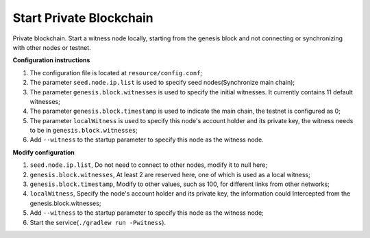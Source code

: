 ===========
Start Private Blockchain
===========

.. contents:: Table of contents
  :depth: 1
  :local:

Private blockchain. Start a witness node locally, starting from the genesis block and not connecting or synchronizing with other nodes or testnet.

**Configuration instructions**

1. The configuration file is located at ``resource/config.conf``;
2. The parameter ``seed.node.ip.list`` is used to specify seed nodes(Synchronize main chain);
3. The parameter ``genesis.block.witnesses`` is used to specify the initial witnesses. It currently contains 11 default witnesses;
4. The parameter ``genesis.block.timestamp`` is used to indicate the main chain, the testnet is configured as 0;
5. The parameter ``localWitness`` is used to specify this node's account holder and its private key, the witness needs to be in ``genesis.block.witnesses``;
6. Add ``--witness`` to the startup parameter to specify this node as the witness node.

**Modify configuration**

1. ``seed.node.ip.list``, Do not need to connect to other nodes, modify it to null here;
2. ``genesis.block.witnesses``, At least 2 are reserved here, one of which is used as a local witness;
3. ``genesis.block.timestamp``, Modify to other values, such as 100, for different links from other networks;
4. ``localWitness``, Specify the node's account holder and its private key, the information could Intercepted from the genesis.block.witnesses;
5. Add ``--witness`` to the startup parameter to specify this node as the witness node;
6. Start the service(``./gradlew run -Pwitness``).